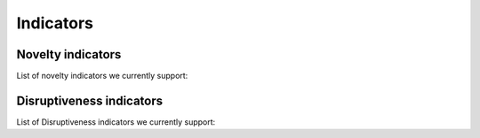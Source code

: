 Indicators
=====

.. _Novelty:
.. _Dirsuptiveness:

Novelty indicators
------------

List of novelty indicators we currently support:

Disruptiveness indicators
----------------

List of Disruptiveness indicators we currently support:
